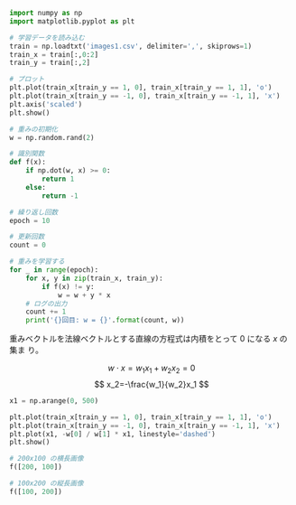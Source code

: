 #+BEGIN_SRC jupyter-python :session py :dir .
import numpy as np
import matplotlib.pyplot as plt

# 学習データを読み込む
train = np.loadtxt('images1.csv', delimiter=',', skiprows=1)
train_x = train[:,0:2]
train_y = train[:,2]

# プロット
plt.plot(train_x[train_y == 1, 0], train_x[train_y == 1, 1], 'o')
plt.plot(train_x[train_y == -1, 0], train_x[train_y == -1, 1], 'x')
plt.axis('scaled')
plt.show()
#+END_SRC

#+RESULTS:
[[file:./.ob-jupyter/3dccd13f7ada2d1e4dfecee40b6f6ea3a0141a4f.png]]

#+begin_src jupyter-python :session py
# 重みの初期化
w = np.random.rand(2)

# 識別関数
def f(x):
    if np.dot(w, x) >= 0:
        return 1
    else:
        return -1
#+end_src

#+RESULTS:

#+begin_src jupyter-python :session py
# 繰り返し回数
epoch = 10

# 更新回数
count = 0

# 重みを学習する
for _ in range(epoch):
    for x, y in zip(train_x, train_y):
        if f(x) != y:
            w = w + y * x
    # ログの出力
    count += 1
    print('{}回目: w = {}'.format(count, w))
#+end_src

#+RESULTS:
: 1回目: w = [ 372.00862433 -513.85437446]
: 2回目: w = [ 735.00862433 -596.85437446]
: 3回目: w = [  777.00862433 -1052.85437446]
: 4回目: w = [ 1136.00862433 -1042.85437446]
: 5回目: w = [ 1140.00862433 -1135.85437446]
: 6回目: w = [ 1140.00862433 -1135.85437446]
: 7回目: w = [ 1140.00862433 -1135.85437446]
: 8回目: w = [ 1140.00862433 -1135.85437446]
: 9回目: w = [ 1140.00862433 -1135.85437446]
: 10回目: w = [ 1140.00862433 -1135.85437446]

重みベクトルを法線ベクトルとする直線の方程式は内積をとって $0$ になる $x$ の集ま
り。

\[
w\cdot x=w_1x_1+w_2x_2=0
\]
\[
x_2=-\frac{w_1}{w_2}x_1
\]

#+begin_src jupyter-python :session py
x1 = np.arange(0, 500)

plt.plot(train_x[train_y == 1, 0], train_x[train_y == 1, 1], 'o')
plt.plot(train_x[train_y == -1, 0], train_x[train_y == -1, 1], 'x')
plt.plot(x1, -w[0] / w[1] * x1, linestyle='dashed')
plt.show()
#+end_src

#+RESULTS:
[[file:./.ob-jupyter/405becf50b7fecc163ad74fe3a85247534a523ca.png]]

#+begin_src jupyter-python :session py
# 200x100 の横長画像
f([200, 100])
#+end_src

#+RESULTS:
: 1

#+begin_src jupyter-python :session py
# 100x200 の縦長画像
f([100, 200])
#+end_src

#+RESULTS:
: -1
